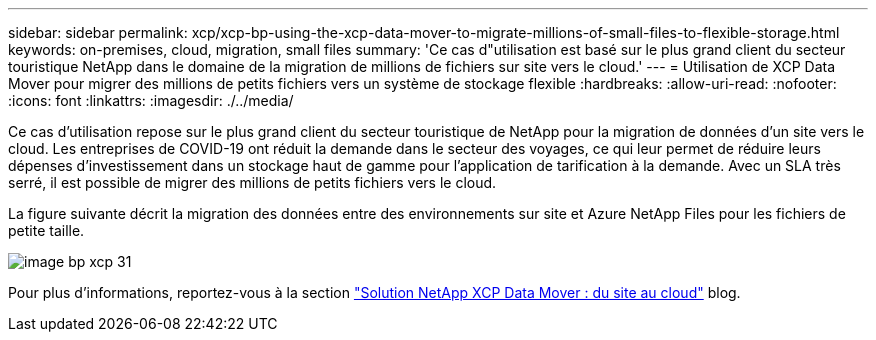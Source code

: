 ---
sidebar: sidebar 
permalink: xcp/xcp-bp-using-the-xcp-data-mover-to-migrate-millions-of-small-files-to-flexible-storage.html 
keywords: on-premises, cloud, migration, small files 
summary: 'Ce cas d"utilisation est basé sur le plus grand client du secteur touristique NetApp dans le domaine de la migration de millions de fichiers sur site vers le cloud.' 
---
= Utilisation de XCP Data Mover pour migrer des millions de petits fichiers vers un système de stockage flexible
:hardbreaks:
:allow-uri-read: 
:nofooter: 
:icons: font
:linkattrs: 
:imagesdir: ./../media/


[role="lead"]
Ce cas d'utilisation repose sur le plus grand client du secteur touristique de NetApp pour la migration de données d'un site vers le cloud. Les entreprises de COVID-19 ont réduit la demande dans le secteur des voyages, ce qui leur permet de réduire leurs dépenses d'investissement dans un stockage haut de gamme pour l'application de tarification à la demande. Avec un SLA très serré, il est possible de migrer des millions de petits fichiers vers le cloud.

La figure suivante décrit la migration des données entre des environnements sur site et Azure NetApp Files pour les fichiers de petite taille.

image::xcp-bp_image31.png[image bp xcp 31]

Pour plus d'informations, reportez-vous à la section https://blog.netapp.com/XCP-cloud-data-migration["Solution NetApp XCP Data Mover : du site au cloud"^] blog.
